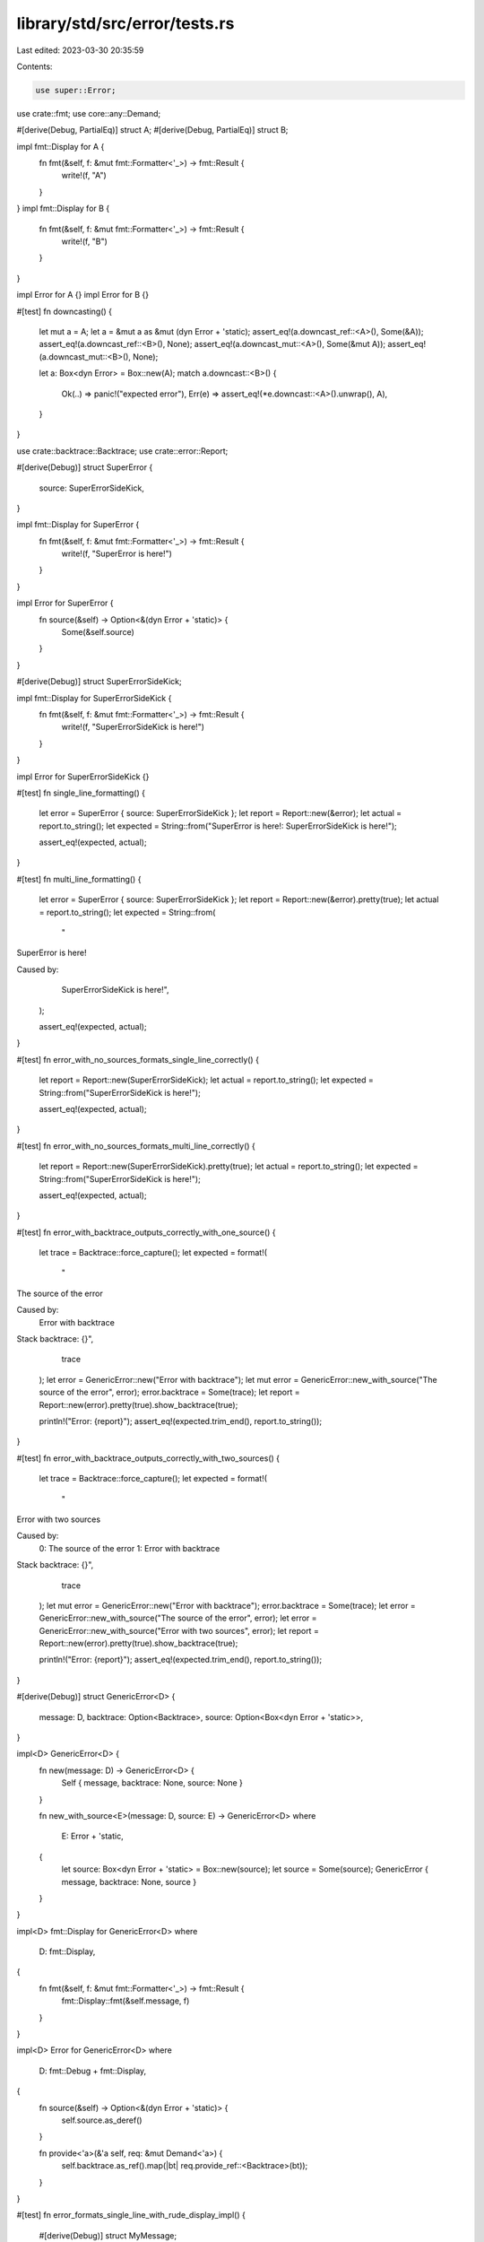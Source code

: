 library/std/src/error/tests.rs
==============================

Last edited: 2023-03-30 20:35:59

Contents:

.. code-block:: rs

    use super::Error;
use crate::fmt;
use core::any::Demand;

#[derive(Debug, PartialEq)]
struct A;
#[derive(Debug, PartialEq)]
struct B;

impl fmt::Display for A {
    fn fmt(&self, f: &mut fmt::Formatter<'_>) -> fmt::Result {
        write!(f, "A")
    }
}
impl fmt::Display for B {
    fn fmt(&self, f: &mut fmt::Formatter<'_>) -> fmt::Result {
        write!(f, "B")
    }
}

impl Error for A {}
impl Error for B {}

#[test]
fn downcasting() {
    let mut a = A;
    let a = &mut a as &mut (dyn Error + 'static);
    assert_eq!(a.downcast_ref::<A>(), Some(&A));
    assert_eq!(a.downcast_ref::<B>(), None);
    assert_eq!(a.downcast_mut::<A>(), Some(&mut A));
    assert_eq!(a.downcast_mut::<B>(), None);

    let a: Box<dyn Error> = Box::new(A);
    match a.downcast::<B>() {
        Ok(..) => panic!("expected error"),
        Err(e) => assert_eq!(*e.downcast::<A>().unwrap(), A),
    }
}

use crate::backtrace::Backtrace;
use crate::error::Report;

#[derive(Debug)]
struct SuperError {
    source: SuperErrorSideKick,
}

impl fmt::Display for SuperError {
    fn fmt(&self, f: &mut fmt::Formatter<'_>) -> fmt::Result {
        write!(f, "SuperError is here!")
    }
}

impl Error for SuperError {
    fn source(&self) -> Option<&(dyn Error + 'static)> {
        Some(&self.source)
    }
}

#[derive(Debug)]
struct SuperErrorSideKick;

impl fmt::Display for SuperErrorSideKick {
    fn fmt(&self, f: &mut fmt::Formatter<'_>) -> fmt::Result {
        write!(f, "SuperErrorSideKick is here!")
    }
}

impl Error for SuperErrorSideKick {}

#[test]
fn single_line_formatting() {
    let error = SuperError { source: SuperErrorSideKick };
    let report = Report::new(&error);
    let actual = report.to_string();
    let expected = String::from("SuperError is here!: SuperErrorSideKick is here!");

    assert_eq!(expected, actual);
}

#[test]
fn multi_line_formatting() {
    let error = SuperError { source: SuperErrorSideKick };
    let report = Report::new(&error).pretty(true);
    let actual = report.to_string();
    let expected = String::from(
        "\
SuperError is here!

Caused by:
      SuperErrorSideKick is here!",
    );

    assert_eq!(expected, actual);
}

#[test]
fn error_with_no_sources_formats_single_line_correctly() {
    let report = Report::new(SuperErrorSideKick);
    let actual = report.to_string();
    let expected = String::from("SuperErrorSideKick is here!");

    assert_eq!(expected, actual);
}

#[test]
fn error_with_no_sources_formats_multi_line_correctly() {
    let report = Report::new(SuperErrorSideKick).pretty(true);
    let actual = report.to_string();
    let expected = String::from("SuperErrorSideKick is here!");

    assert_eq!(expected, actual);
}

#[test]
fn error_with_backtrace_outputs_correctly_with_one_source() {
    let trace = Backtrace::force_capture();
    let expected = format!(
        "\
The source of the error

Caused by:
      Error with backtrace

Stack backtrace:
{}",
        trace
    );
    let error = GenericError::new("Error with backtrace");
    let mut error = GenericError::new_with_source("The source of the error", error);
    error.backtrace = Some(trace);
    let report = Report::new(error).pretty(true).show_backtrace(true);

    println!("Error: {report}");
    assert_eq!(expected.trim_end(), report.to_string());
}

#[test]
fn error_with_backtrace_outputs_correctly_with_two_sources() {
    let trace = Backtrace::force_capture();
    let expected = format!(
        "\
Error with two sources

Caused by:
   0: The source of the error
   1: Error with backtrace

Stack backtrace:
{}",
        trace
    );
    let mut error = GenericError::new("Error with backtrace");
    error.backtrace = Some(trace);
    let error = GenericError::new_with_source("The source of the error", error);
    let error = GenericError::new_with_source("Error with two sources", error);
    let report = Report::new(error).pretty(true).show_backtrace(true);

    println!("Error: {report}");
    assert_eq!(expected.trim_end(), report.to_string());
}

#[derive(Debug)]
struct GenericError<D> {
    message: D,
    backtrace: Option<Backtrace>,
    source: Option<Box<dyn Error + 'static>>,
}

impl<D> GenericError<D> {
    fn new(message: D) -> GenericError<D> {
        Self { message, backtrace: None, source: None }
    }

    fn new_with_source<E>(message: D, source: E) -> GenericError<D>
    where
        E: Error + 'static,
    {
        let source: Box<dyn Error + 'static> = Box::new(source);
        let source = Some(source);
        GenericError { message, backtrace: None, source }
    }
}

impl<D> fmt::Display for GenericError<D>
where
    D: fmt::Display,
{
    fn fmt(&self, f: &mut fmt::Formatter<'_>) -> fmt::Result {
        fmt::Display::fmt(&self.message, f)
    }
}

impl<D> Error for GenericError<D>
where
    D: fmt::Debug + fmt::Display,
{
    fn source(&self) -> Option<&(dyn Error + 'static)> {
        self.source.as_deref()
    }

    fn provide<'a>(&'a self, req: &mut Demand<'a>) {
        self.backtrace.as_ref().map(|bt| req.provide_ref::<Backtrace>(bt));
    }
}

#[test]
fn error_formats_single_line_with_rude_display_impl() {
    #[derive(Debug)]
    struct MyMessage;

    impl fmt::Display for MyMessage {
        fn fmt(&self, f: &mut fmt::Formatter<'_>) -> fmt::Result {
            f.write_str("line 1\nline 2")?;
            f.write_str("\nline 3\nline 4\n")?;
            f.write_str("line 5\nline 6")?;
            Ok(())
        }
    }

    let error = GenericError::new(MyMessage);
    let error = GenericError::new_with_source(MyMessage, error);
    let error = GenericError::new_with_source(MyMessage, error);
    let error = GenericError::new_with_source(MyMessage, error);
    let report = Report::new(error);
    let expected = "\
line 1
line 2
line 3
line 4
line 5
line 6: line 1
line 2
line 3
line 4
line 5
line 6: line 1
line 2
line 3
line 4
line 5
line 6: line 1
line 2
line 3
line 4
line 5
line 6";

    let actual = report.to_string();
    assert_eq!(expected, actual);
}

#[test]
fn error_formats_multi_line_with_rude_display_impl() {
    #[derive(Debug)]
    struct MyMessage;

    impl fmt::Display for MyMessage {
        fn fmt(&self, f: &mut fmt::Formatter<'_>) -> fmt::Result {
            f.write_str("line 1\nline 2")?;
            f.write_str("\nline 3\nline 4\n")?;
            f.write_str("line 5\nline 6")?;
            Ok(())
        }
    }

    let error = GenericError::new(MyMessage);
    let error = GenericError::new_with_source(MyMessage, error);
    let error = GenericError::new_with_source(MyMessage, error);
    let error = GenericError::new_with_source(MyMessage, error);
    let report = Report::new(error).pretty(true);
    let expected = "line 1
line 2
line 3
line 4
line 5
line 6

Caused by:
   0: line 1
      line 2
      line 3
      line 4
      line 5
      line 6
   1: line 1
      line 2
      line 3
      line 4
      line 5
      line 6
   2: line 1
      line 2
      line 3
      line 4
      line 5
      line 6";

    let actual = report.to_string();
    assert_eq!(expected, actual);
}

#[test]
fn errors_that_start_with_newline_formats_correctly() {
    #[derive(Debug)]
    struct MyMessage;

    impl fmt::Display for MyMessage {
        fn fmt(&self, f: &mut fmt::Formatter<'_>) -> fmt::Result {
            f.write_str("\nThe message\n")
        }
    }

    let error = GenericError::new(MyMessage);
    let error = GenericError::new_with_source(MyMessage, error);
    let error = GenericError::new_with_source(MyMessage, error);
    let report = Report::new(error).pretty(true);
    let expected = "
The message


Caused by:
   0: \
\n      The message
      \
\n   1: \
\n      The message
      ";

    let actual = report.to_string();
    assert_eq!(expected, actual);
}

#[test]
fn errors_with_multiple_writes_on_same_line_dont_insert_erroneous_newlines() {
    #[derive(Debug)]
    struct MyMessage;

    impl fmt::Display for MyMessage {
        fn fmt(&self, f: &mut fmt::Formatter<'_>) -> fmt::Result {
            f.write_str("The message")?;
            f.write_str(" goes on")?;
            f.write_str(" and on.")
        }
    }

    let error = GenericError::new(MyMessage);
    let error = GenericError::new_with_source(MyMessage, error);
    let error = GenericError::new_with_source(MyMessage, error);
    let report = Report::new(error).pretty(true);
    let expected = "\
The message goes on and on.

Caused by:
   0: The message goes on and on.
   1: The message goes on and on.";

    let actual = report.to_string();
    println!("{actual}");
    assert_eq!(expected, actual);
}

#[test]
fn errors_with_string_interpolation_formats_correctly() {
    #[derive(Debug)]
    struct MyMessage(usize);

    impl fmt::Display for MyMessage {
        fn fmt(&self, f: &mut fmt::Formatter<'_>) -> fmt::Result {
            write!(f, "Got an error code: ({}). ", self.0)?;
            write!(f, "What would you like to do in response?")
        }
    }

    let error = GenericError::new(MyMessage(10));
    let error = GenericError::new_with_source(MyMessage(20), error);
    let report = Report::new(error).pretty(true);
    let expected = "\
Got an error code: (20). What would you like to do in response?

Caused by:
      Got an error code: (10). What would you like to do in response?";
    let actual = report.to_string();
    assert_eq!(expected, actual);
}

#[test]
fn empty_lines_mid_message() {
    #[derive(Debug)]
    struct MyMessage;

    impl fmt::Display for MyMessage {
        fn fmt(&self, f: &mut fmt::Formatter<'_>) -> fmt::Result {
            f.write_str("line 1\n\nline 2")
        }
    }

    let error = GenericError::new(MyMessage);
    let error = GenericError::new_with_source(MyMessage, error);
    let error = GenericError::new_with_source(MyMessage, error);
    let report = Report::new(error).pretty(true);
    let expected = "\
line 1

line 2

Caused by:
   0: line 1
      \
\n      line 2
   1: line 1
      \
\n      line 2";

    let actual = report.to_string();
    assert_eq!(expected, actual);
}

#[test]
fn only_one_source() {
    #[derive(Debug)]
    struct MyMessage;

    impl fmt::Display for MyMessage {
        fn fmt(&self, f: &mut fmt::Formatter<'_>) -> fmt::Result {
            f.write_str("line 1\nline 2")
        }
    }

    let error = GenericError::new(MyMessage);
    let error = GenericError::new_with_source(MyMessage, error);
    let report = Report::new(error).pretty(true);
    let expected = "\
line 1
line 2

Caused by:
      line 1
      line 2";

    let actual = report.to_string();
    assert_eq!(expected, actual);
}


